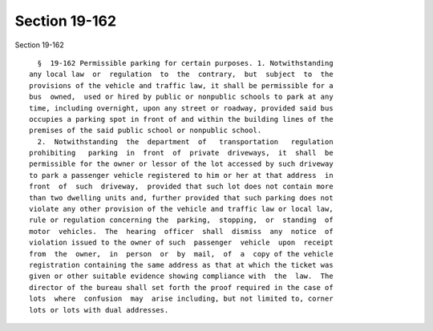 Section 19-162
==============

Section 19-162 ::    
        
     
        §  19-162 Permissible parking for certain purposes. 1. Notwithstanding
      any local law  or  regulation  to  the  contrary,  but  subject  to  the
      provisions of the vehicle and traffic law, it shall be permissible for a
      bus  owned,  used or hired by public or nonpublic schools to park at any
      time, including overnight, upon any street or roadway, provided said bus
      occupies a parking spot in front of and within the building lines of the
      premises of the said public school or nonpublic school.
        2.  Notwithstanding  the  department  of   transportation   regulation
      prohibiting   parking  in  front  of  private  driveways,  it  shall  be
      permissible for the owner or lessor of the lot accessed by such driveway
      to park a passenger vehicle registered to him or her at that address  in
      front  of  such  driveway,  provided that such lot does not contain more
      than two dwelling units and, further provided that such parking does not
      violate any other provision of the vehicle and traffic law or local law,
      rule or regulation concerning the  parking,  stopping,  or  standing  of
      motor  vehicles.  The  hearing  officer  shall  dismiss  any  notice  of
      violation issued to the owner of such  passenger  vehicle  upon  receipt
      from  the  owner,  in  person  or  by  mail,  of  a  copy of the vehicle
      registration containing the same address as that at which the ticket was
      given or other suitable evidence showing compliance with  the  law.  The
      director of the bureau shall set forth the proof required in the case of
      lots  where  confusion  may  arise including, but not limited to, corner
      lots or lots with dual addresses.
    
    
    
    
    
    
    